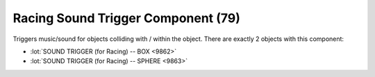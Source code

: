Racing Sound Trigger Component (79)
-----------------------------------

Triggers music/sound for objects colliding with / within the object.
There are exactly 2 objects with this component:

* :lot:`SOUND TRIGGER (for Racing) -- BOX <9862>`
* :lot:`SOUND TRIGGER (for Racing) -- SPHERE <9863>`
